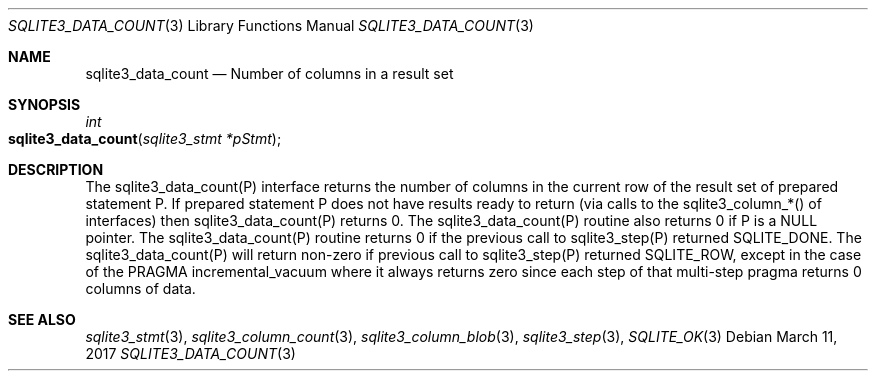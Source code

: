 .Dd March 11, 2017
.Dt SQLITE3_DATA_COUNT 3
.Os
.Sh NAME
.Nm sqlite3_data_count
.Nd Number of columns in a result set
.Sh SYNOPSIS
.Ft int 
.Fo sqlite3_data_count
.Fa "sqlite3_stmt *pStmt"
.Fc
.Sh DESCRIPTION
The sqlite3_data_count(P) interface returns the number of columns in
the current row of the result set of prepared statement
P.
If prepared statement P does not have results ready to return (via
calls to the  sqlite3_column_*() of interfaces)
then sqlite3_data_count(P) returns 0.
The sqlite3_data_count(P) routine also returns 0 if P is a NULL pointer.
The sqlite3_data_count(P) routine returns 0 if the previous call to
sqlite3_step(P) returned SQLITE_DONE.
The sqlite3_data_count(P) will return non-zero if previous call to
sqlite3_step(P) returned SQLITE_ROW, except in
the case of the PRAGMA incremental_vacuum
where it always returns zero since each step of that multi-step pragma
returns 0 columns of data.
.Pp
.Sh SEE ALSO
.Xr sqlite3_stmt 3 ,
.Xr sqlite3_column_count 3 ,
.Xr sqlite3_column_blob 3 ,
.Xr sqlite3_step 3 ,
.Xr SQLITE_OK 3
